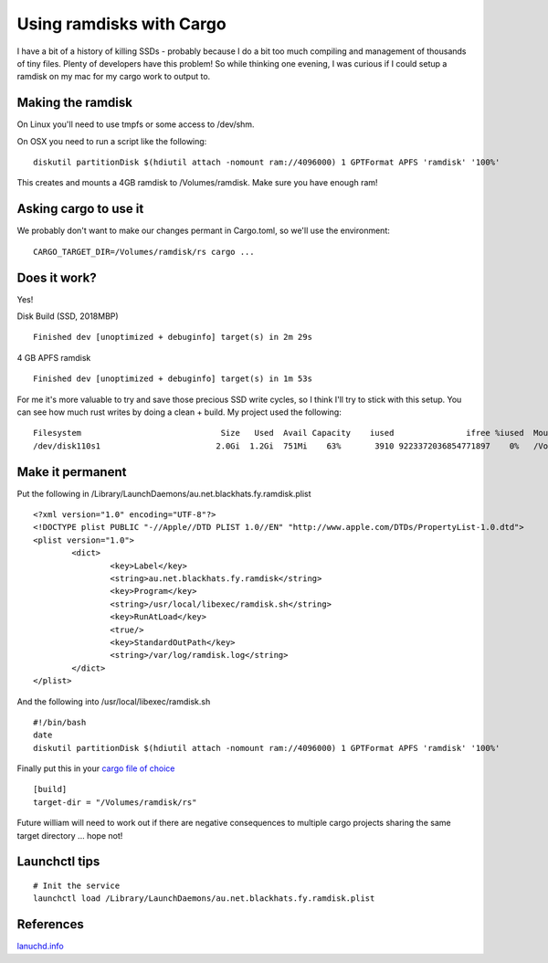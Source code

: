 Using ramdisks with Cargo
=========================

I have a bit of a history of killing SSDs - probably because I do a bit too much compiling and
management of thousands of tiny files. Plenty of developers have this problem! So while thinking
one evening, I was curious if I could setup a ramdisk on my mac for my cargo work to output
to.

Making the ramdisk
------------------

On Linux you'll need to use tmpfs or some access to /dev/shm. 

On OSX you need to run a script like the following:

::

    diskutil partitionDisk $(hdiutil attach -nomount ram://4096000) 1 GPTFormat APFS 'ramdisk' '100%'

This creates and mounts a 4GB ramdisk to /Volumes/ramdisk. Make sure you have enough ram!

Asking cargo to use it
----------------------

We probably don't want to make our changes permant in Cargo.toml, so we'll use the environment:

::

    CARGO_TARGET_DIR=/Volumes/ramdisk/rs cargo ...

Does it work?
-------------

Yes!

Disk Build (SSD, 2018MBP)

::

        Finished dev [unoptimized + debuginfo] target(s) in 2m 29s

4 GB APFS ramdisk

::

        Finished dev [unoptimized + debuginfo] target(s) in 1m 53s


For me it's more valuable to try and save those precious SSD write cycles, so I think I'll try to
stick with this setup. You can see how much rust writes by doing a clean + build. My project used the following:

::

    Filesystem                             Size   Used  Avail Capacity    iused               ifree %iused  Mounted on
    /dev/disk110s1                        2.0Gi  1.2Gi  751Mi    63%       3910 9223372036854771897    0%   /Volumes/ramdisk

Make it permanent
-----------------

Put the following in /Library/LaunchDaemons/au.net.blackhats.fy.ramdisk.plist

::

    <?xml version="1.0" encoding="UTF-8"?>
    <!DOCTYPE plist PUBLIC "-//Apple//DTD PLIST 1.0//EN" "http://www.apple.com/DTDs/PropertyList-1.0.dtd">
    <plist version="1.0">
            <dict>
                    <key>Label</key>
                    <string>au.net.blackhats.fy.ramdisk</string>
                    <key>Program</key>
                    <string>/usr/local/libexec/ramdisk.sh</string>
                    <key>RunAtLoad</key>
                    <true/>
                    <key>StandardOutPath</key>
                    <string>/var/log/ramdisk.log</string>
            </dict>
    </plist>

And the following into /usr/local/libexec/ramdisk.sh

::

    #!/bin/bash
    date
    diskutil partitionDisk $(hdiutil attach -nomount ram://4096000) 1 GPTFormat APFS 'ramdisk' '100%'

Finally put this in your `cargo file of choice <https://doc.rust-lang.org/cargo/reference/config.html>`_

::

    [build]
    target-dir = "/Volumes/ramdisk/rs"

Future william will need to work out if there are negative consequences to multiple cargo projects
sharing the same target directory ... hope not!

Launchctl tips
--------------

::

    # Init the service
    launchctl load /Library/LaunchDaemons/au.net.blackhats.fy.ramdisk.plist

References
----------

`lanuchd.info <https://www.launchd.info/>`_


.. author:: default
.. categories:: none
.. tags:: none
.. comments::
